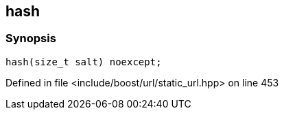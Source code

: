 :relfileprefix: ../../
[#F0D0DC664725F67A26277DEEC6A8536CB4C1F36E]
== hash



=== Synopsis

[source,cpp,subs="verbatim,macros,-callouts"]
----
hash(size_t salt) noexcept;
----

Defined in file <include/boost/url/static_url.hpp> on line 453

